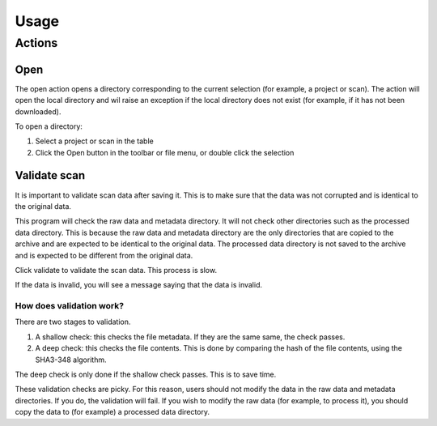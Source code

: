 Usage
=====

Actions
------------

Open
^^^^

The open action opens a directory corresponding to the current selection (for example,
a project or scan). The action will open the local directory and wil raise an exception
if the local directory does not exist (for example, if it has not been downloaded).

To open a directory:

1. Select a project or scan in the table
2. Click the Open button in the toolbar or file menu, or double click the selection

Validate scan
^^^^^^^^^^^^^

It is important to validate scan data after saving it. This is to make sure that the
data was not corrupted and is identical to the original data.

This program will check the raw data and metadata directory. It will not check other
directories such as the processed data directory. This is because the raw data and
metadata directory are the only directories that are copied to the archive and are
expected to be identical to the original data. The processed data directory is not
saved to the archive and is expected to be different from the original data.

Click validate to validate the scan data. This process is slow.

If the data is invalid, you will see a message saying that the data is invalid.

How does validation work?
"""""""""""""""""""""""""

There are two stages to validation.

1. A shallow check: this checks the file metadata. If they are the same same, the check
   passes.

2. A deep check: this checks the file contents. This is done by comparing the hash of
   the file contents, using the SHA3-348 algorithm.

The deep check is only done if the shallow check passes. This is to save time.

These validation checks are picky. For this reason, users should not modify the data in
the raw data and metadata directories. If you do, the validation will fail. If you
wish to modify the raw data (for example, to process it), you should copy the data to
(for example) a processed data directory.

